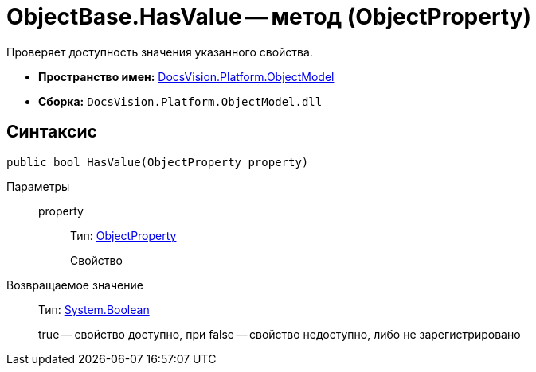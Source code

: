 = ObjectBase.HasValue -- метод (ObjectProperty)

Проверяет доступность значения указанного свойства.

* *Пространство имен:* xref:api/DocsVision/Platform/ObjectModel/ObjectModel_NS.adoc[DocsVision.Platform.ObjectModel]
* *Сборка:* `DocsVision.Platform.ObjectModel.dll`

== Синтаксис

[source,csharp]
----
public bool HasValue(ObjectProperty property)
----

Параметры::
property:::
Тип: xref:api/DocsVision/Platform/ObjectModel/ObjectProperty_CL.adoc[ObjectProperty]
+
Свойство

Возвращаемое значение::
Тип: http://msdn.microsoft.com/ru-ru/library/system.boolean.aspx[System.Boolean]
+
true -- свойство доступно, при false -- свойство недоступно, либо не зарегистрировано
